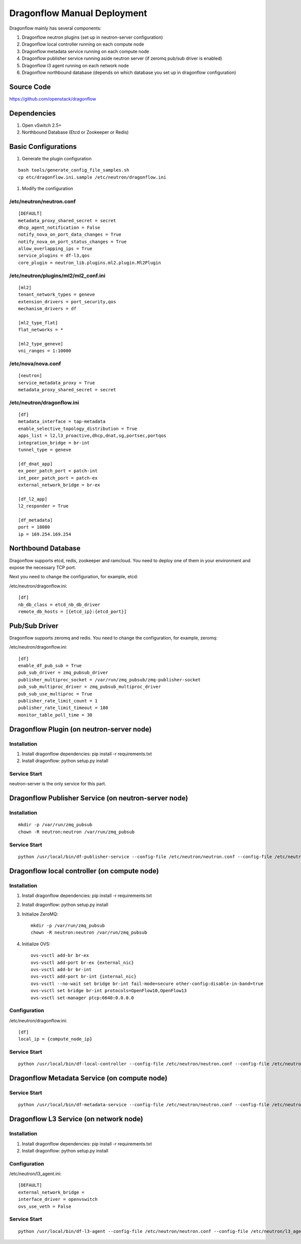 ..
      Copyright (c) 2016 OpenStack Foundation

      Licensed under the Apache License, Version 2.0 (the "License"); you may
      not use this file except in compliance with the License. You may obtain
      a copy of the License at

          http://www.apache.org/licenses/LICENSE-2.0

      Unless required by applicable law or agreed to in writing, software
      distributed under the License is distributed on an "AS IS" BASIS, WITHOUT
      WARRANTIES OR CONDITIONS OF ANY KIND, either express or implied. See the
      License for the specific language governing permissions and limitations
      under the License.

Dragonflow Manual Deployment
============================

Dragonflow mainly has several components:

#. Dragonflow neutron plugins (set up in neutron-server configuration)
#. Dragonflow local controller running on each compute node
#. Dragonflow metadata service running on each compute node
#. Dragonflow publisher service running aside neutron server (if zeromq pub/sub driver is enabled)
#. Dragonflow l3 agent running on each network node
#. Dragonflow northbound database (depends on which database you set up in dragonflow configuration)

Source Code
-----------

https://github.com/openstack/dragonflow

Dependencies
------------

#. Open vSwitch 2.5+
#. Northbound Database (Etcd or Zookeeper or Redis)

Basic Configurations
--------------------

#. Generate the plugin configuration

::

   bash tools/generate_config_file_samples.sh
   cp etc/dragonflow.ini.sample /etc/neutron/dragonflow.ini

#. Modify the configuration

/etc/neutron/neutron.conf
~~~~~~~~~~~~~~~~~~~~~~~~~

::

    [DEFAULT]
    metadata_proxy_shared_secret = secret
    dhcp_agent_notification = False
    notify_nova_on_port_data_changes = True
    notify_nova_on_port_status_changes = True
    allow_overlapping_ips = True
    service_plugins = df-l3,qos
    core_plugin = neutron_lib.plugins.ml2.plugin.Ml2Plugin

/etc/neutron/plugins/ml2/ml2_conf.ini
~~~~~~~~~~~~~~~~~~~~~~~~~~~~~~~~~~~~~

::

    [ml2]
    tenant_network_types = geneve
    extension_drivers = port_security,qos
    mechanism_drivers = df

    [ml2_type_flat]
    flat_networks = *

    [ml2_type_geneve]
    vni_ranges = 1:10000

/etc/nova/nova.conf
~~~~~~~~~~~~~~~~~~~

::

    [neutron]
    service_metadata_proxy = True
    metadata_proxy_shared_secret = secret

/etc/neutron/dragonflow.ini
~~~~~~~~~~~~~~~~~~~~~~~~~~~

::

    [df]
    metadata_interface = tap-metadata
    enable_selective_topology_distribution = True
    apps_list = l2,l3_proactive,dhcp,dnat,sg,portsec,portqos
    integration_bridge = br-int
    tunnel_type = geneve

    [df_dnat_app]
    ex_peer_patch_port = patch-int
    int_peer_patch_port = patch-ex
    external_network_bridge = br-ex

    [df_l2_app]
    l2_responder = True

    [df_metadata]
    port = 18080
    ip = 169.254.169.254

Northbound Database
-------------------

Dragonflow supports etcd, redis, zookeeper and ramcloud. You need to deploy one of them
in your environment and expose the necessary TCP port.

Next you need to change the configuration, for example, etcd:

/etc/neutron/dragonflow.ini:

::

    [df]
    nb_db_class = etcd_nb_db_driver
    remote_db_hosts = [{etcd_ip}:{etcd_port}]

Pub/Sub Driver
--------------

Dragonflow supports zeromq and redis. You need to change the configuration, for example, zeromq:

/etc/neutron/dragonflow.ini:

::

    [df]
    enable_df_pub_sub = True
    pub_sub_driver = zmq_pubsub_driver
    publisher_multiproc_socket = /var/run/zmq_pubsub/zmq-publisher-socket
    pub_sub_multiproc_driver = zmq_pubsub_multiproc_driver
    pub_sub_use_multiproc = True
    publisher_rate_limit_count = 1
    publisher_rate_limit_timeout = 180
    monitor_table_poll_time = 30

Dragonflow Plugin (on neutron-server node)
------------------------------------------

Installation
~~~~~~~~~~~~

#. Install dragonflow dependencies: pip install -r requirements.txt
#. Install dragonflow: python setup.py install

Service Start
~~~~~~~~~~~~~

neutron-server is the only service for this part.

Dragonflow Publisher Service (on neutron-server node)
-----------------------------------------------------

Installation
~~~~~~~~~~~~

::

    mkdir -p /var/run/zmq_pubsub
    chown -R neutron:neutron /var/run/zmq_pubsub

Service Start
~~~~~~~~~~~~~

::

    python /usr/local/bin/df-publisher-service --config-file /etc/neutron/neutron.conf --config-file /etc/neutron/dragonflow.ini

Dragonflow local controller (on compute node)
---------------------------------------------

Installation
~~~~~~~~~~~~

#. Install dragonflow dependencies: pip install -r requirements.txt
#. Install dragonflow: python setup.py install
#. Initialize ZeroMQ:
   ::

       mkdir -p /var/run/zmq_pubsub
       chown -R neutron:neutron /var/run/zmq_pubsub

#. Initialize OVS:
   ::

       ovs-vsctl add-br br-ex
       ovs-vsctl add-port br-ex {external_nic}
       ovs-vsctl add-br br-int
       ovs-vsctl add-port br-int {internal_nic}
       ovs-vsctl --no-wait set bridge br-int fail-mode=secure other-config:disable-in-band=true
       ovs-vsctl set bridge br-int protocols=OpenFlow10,OpenFlow13
       ovs-vsctl set-manager ptcp:6640:0.0.0.0

Configuration
~~~~~~~~~~~~~

/etc/neutron/dragonflow.ini:

::

    [df]
    local_ip = {compute_node_ip}

Service Start
~~~~~~~~~~~~~

::

     python /usr/local/bin/df-local-controller --config-file /etc/neutron/neutron.conf --config-file /etc/neutron/dragonflow.ini

Dragonflow Metadata Service (on compute node)
---------------------------------------------

Service Start
~~~~~~~~~~~~~

::

    python /usr/local/bin/df-metadata-service --config-file /etc/neutron/neutron.conf --config-file /etc/neutron/dragonflow.ini

Dragonflow L3 Service (on network node)
---------------------------------------

Installation
~~~~~~~~~~~~

#. Install dragonflow dependencies: pip install -r requirements.txt
#. Install dragonflow: python setup.py install

Configuration
~~~~~~~~~~~~~

/etc/neutron/l3_agent.ini:

::

    [DEFAULT]
    external_network_bridge =
    interface_driver = openvswitch
    ovs_use_veth = False

Service Start
~~~~~~~~~~~~~

::

    python /usr/local/bin/df-l3-agent --config-file /etc/neutron/neutron.conf --config-file /etc/neutron/l3_agent.ini --config-file /etc/neutron/dragonflow.ini
